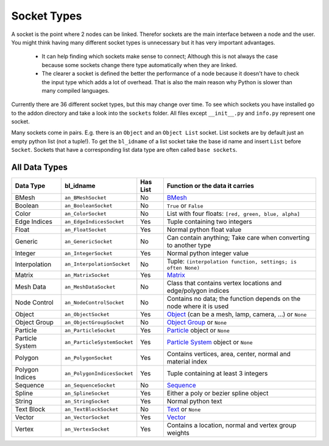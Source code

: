 ************
Socket Types
************

A socket is the point where 2 nodes can be linked. Therefor sockets are the
main interface between a node and the user. You might think having many
different socket types is unnecessary but it has very important advantages.

    - It can help finding which sockets make sense to connect; Although this is
      not always the case because some sockets change there type automatically
      when they are linked.
    - The clearer a socket is defined the better the performance of a node
      because it doesn't have to check the input type which adds a lot of overhead.
      That is also the main reason why Python is slower than many compiled languages.

Currently there are 36 different socket types, but this may change over time.
To see which sockets you have installed go to the addon directory and take a look
into the ``sockets`` folder. All files except ``__init__.py`` and ``info.py``
represent one socket.

Many sockets come in pairs. E.g. there is an ``Object`` and an ``Object List`` socket.
List sockets are by default just an empty python list (not a tuple!).
To get the ``bl_idname`` of a list socket take the base id name and insert ``List`` before ``Socket``.
Sockets that have a corresponding list data type are often called ``base sockets``.

.. _socket-data-types:

All Data Types
--------------

+-----------------+-----------------------------+----------+---------------------------------------------------------------------+
| Data Type       | bl_idname                   | Has List | Function or the data it carries                                     |
+=================+=============================+==========+=====================================================================+
| BMesh           | ``an_BMeshSocket``          | No       | `BMesh`_                                                            |
+-----------------+-----------------------------+----------+---------------------------------------------------------------------+
| Boolean         | ``an_BooleanSocket``        | No       | ``True`` or ``False``                                               |
+-----------------+-----------------------------+----------+---------------------------------------------------------------------+
| Color           | ``an_ColorSocket``          | No       | List with four floats: ``[red, green, blue, alpha]``                |
+-----------------+-----------------------------+----------+---------------------------------------------------------------------+
| Edge Indices    | ``an_EdgeIndicesSocket``    | Yes      | Tuple containing two integers                                       |
+-----------------+-----------------------------+----------+---------------------------------------------------------------------+
| Float           | ``an_FloatSocket``          | Yes      | Normal python float value                                           |
+-----------------+-----------------------------+----------+---------------------------------------------------------------------+
| Generic         | ``an_GenericSocket``        | No       | Can contain anything; Take care when converting to another type     |
+-----------------+-----------------------------+----------+---------------------------------------------------------------------+
| Integer         | ``an_IntegerSocket``        | Yes      | Normal python integer value                                         |
+-----------------+-----------------------------+----------+---------------------------------------------------------------------+
| Interpolation   | ``an_InterpolationSocket``  | No       | Tuple: ``(interpolation function, settings; is often None)``        |
+-----------------+-----------------------------+----------+---------------------------------------------------------------------+
| Matrix          | ``an_MatrixSocket``         | Yes      | `Matrix`_                                                           |
+-----------------+-----------------------------+----------+---------------------------------------------------------------------+
| Mesh Data       | ``an_MeshDataSocket``       | No       | Class that contains vertex locations and edge/polygon indices       |
+-----------------+-----------------------------+----------+---------------------------------------------------------------------+
| Node Control    | ``an_NodeControlSocket``    | No       | Contains no data; the function depends on the node where it is used |
+-----------------+-----------------------------+----------+---------------------------------------------------------------------+
| Object          | ``an_ObjectSocket``         | Yes      | `Object`_ (can be a mesh, lamp, camera, ...) or ``None``            |
+-----------------+-----------------------------+----------+---------------------------------------------------------------------+
| Object Group    | ``an_ObjectGroupSocket``    | No       | `Object Group`_ or ``None``                                         |
+-----------------+-----------------------------+----------+---------------------------------------------------------------------+
| Particle        | ``an_ParticleSocket``       | Yes      | `Particle`_ object or ``None``                                      |
+-----------------+-----------------------------+----------+---------------------------------------------------------------------+
| Particle System | ``an_ParticleSystemSocket`` | Yes      | `Particle System`_ object or ``None``                               |
+-----------------+-----------------------------+----------+---------------------------------------------------------------------+
| Polygon         | ``an_PolygonSocket``        | Yes      | Contains vertices, area, center, normal and material index          |
+-----------------+-----------------------------+----------+---------------------------------------------------------------------+
| Polygon Indices | ``an_PolygonIndicesSocket`` | Yes      | Tuple containing at least 3 integers                                |
+-----------------+-----------------------------+----------+---------------------------------------------------------------------+
| Sequence        | ``an_SequenceSocket``       | No       | `Sequence`_                                                         |
+-----------------+-----------------------------+----------+---------------------------------------------------------------------+
| Spline          | ``an_SplineSocket``         | Yes      | Either a poly or bezier spline object                               |
+-----------------+-----------------------------+----------+---------------------------------------------------------------------+
| String          | ``an_StringSocket``         | Yes      | Normal python text                                                  |
+-----------------+-----------------------------+----------+---------------------------------------------------------------------+
| Text Block      | ``an_TextBlockSocket``      | No       | `Text`_ or ``None``                                                 |
+-----------------+-----------------------------+----------+---------------------------------------------------------------------+
| Vector          | ``an_VectorSocket``         | Yes      | `Vector`_                                                           |
+-----------------+-----------------------------+----------+---------------------------------------------------------------------+
| Vertex          | ``an_VertexSocket``         | Yes      | Contains a location, normal and vertex group weights                |
+-----------------+-----------------------------+----------+---------------------------------------------------------------------+


.. _Matrix: http://www.blender.org/api/blender_python_api_2_75_1/mathutils.html?highlight=mathutils#mathutils.Matrix
.. _BMesh: http://www.blender.org/api/blender_python_api_2_75_1/bmesh.types.html#bmesh.types.BMesh
.. _Object: http://www.blender.org/api/blender_python_api_2_75_1/bpy.types.Object.html
.. _Object Group: http://www.blender.org/api/blender_python_api_2_75_1/bpy.types.Group.html
.. _Particle: http://www.blender.org/api/blender_python_api_2_75_1/bpy.types.Particle.html
.. _Particle System: http://www.blender.org/api/blender_python_api_2_75_1/bpy.types.ParticleSystem.html
.. _Sequence: http://www.blender.org/api/blender_python_api_2_75_1/bpy.types.Sequence.html
.. _Text: http://www.blender.org/api/blender_python_api_2_75_1/bpy.types.Text.html
.. _Vector: http://www.blender.org/api/blender_python_api_2_75_1/mathutils.html#mathutils.Vector
